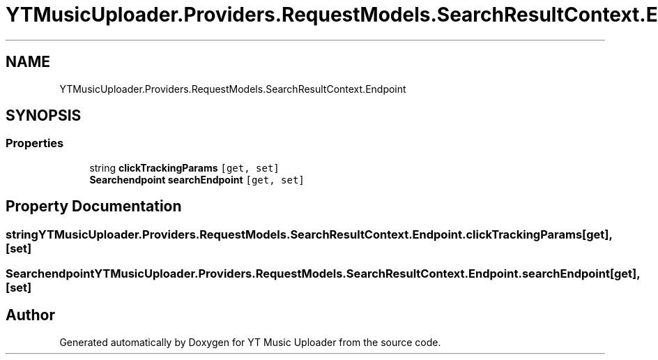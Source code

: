 .TH "YTMusicUploader.Providers.RequestModels.SearchResultContext.Endpoint" 3 "Wed May 12 2021" "YT Music Uploader" \" -*- nroff -*-
.ad l
.nh
.SH NAME
YTMusicUploader.Providers.RequestModels.SearchResultContext.Endpoint
.SH SYNOPSIS
.br
.PP
.SS "Properties"

.in +1c
.ti -1c
.RI "string \fBclickTrackingParams\fP\fC [get, set]\fP"
.br
.ti -1c
.RI "\fBSearchendpoint\fP \fBsearchEndpoint\fP\fC [get, set]\fP"
.br
.in -1c
.SH "Property Documentation"
.PP 
.SS "string YTMusicUploader\&.Providers\&.RequestModels\&.SearchResultContext\&.Endpoint\&.clickTrackingParams\fC [get]\fP, \fC [set]\fP"

.SS "\fBSearchendpoint\fP YTMusicUploader\&.Providers\&.RequestModels\&.SearchResultContext\&.Endpoint\&.searchEndpoint\fC [get]\fP, \fC [set]\fP"


.SH "Author"
.PP 
Generated automatically by Doxygen for YT Music Uploader from the source code\&.
